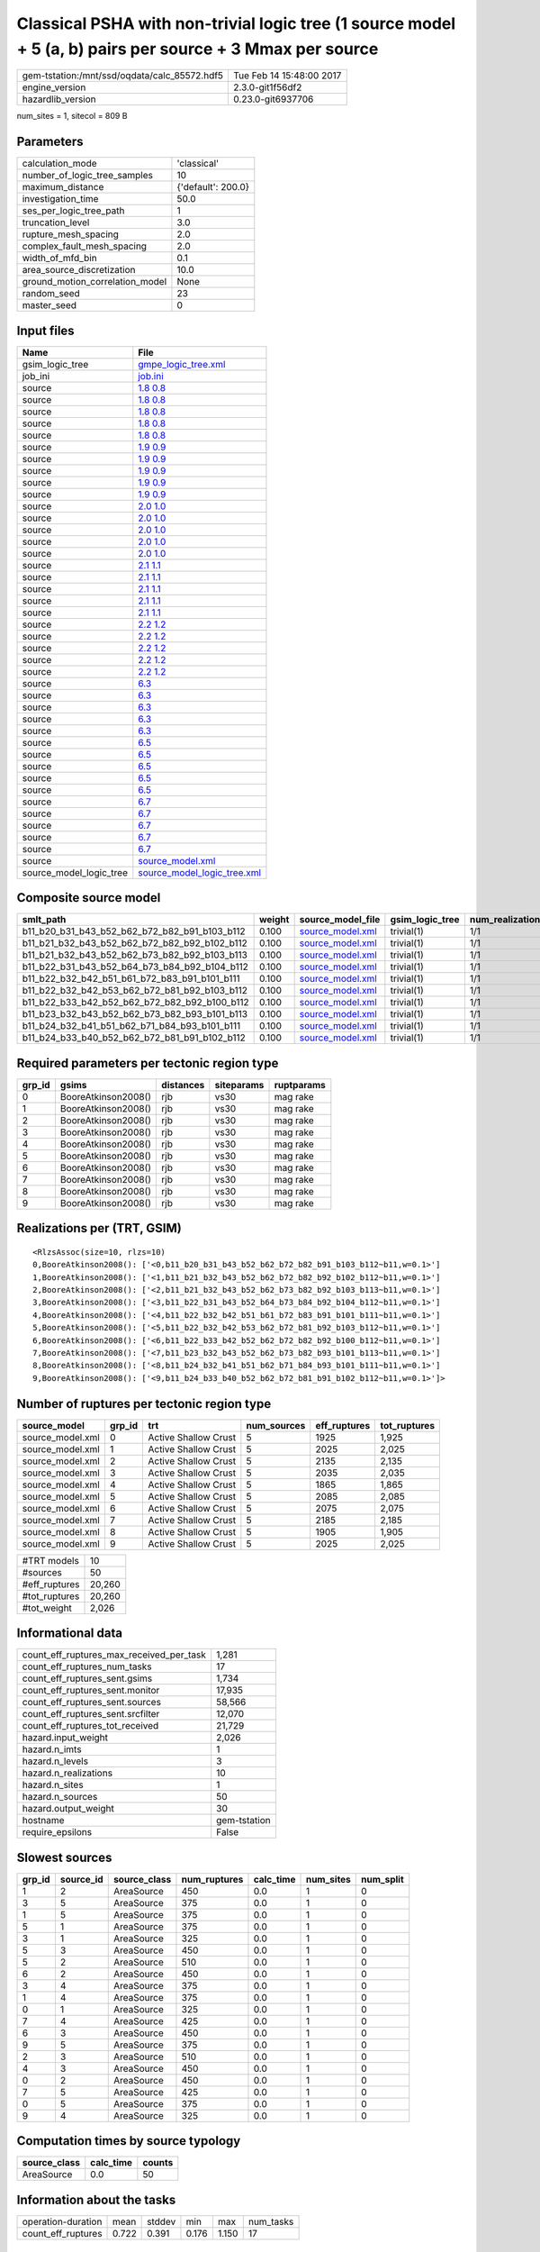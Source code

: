Classical PSHA with non-trivial logic tree (1 source model + 5 (a, b) pairs per source + 3 Mmax per source
==========================================================================================================

============================================ ========================
gem-tstation:/mnt/ssd/oqdata/calc_85572.hdf5 Tue Feb 14 15:48:00 2017
engine_version                               2.3.0-git1f56df2        
hazardlib_version                            0.23.0-git6937706       
============================================ ========================

num_sites = 1, sitecol = 809 B

Parameters
----------
=============================== ==================
calculation_mode                'classical'       
number_of_logic_tree_samples    10                
maximum_distance                {'default': 200.0}
investigation_time              50.0              
ses_per_logic_tree_path         1                 
truncation_level                3.0               
rupture_mesh_spacing            2.0               
complex_fault_mesh_spacing      2.0               
width_of_mfd_bin                0.1               
area_source_discretization      10.0              
ground_motion_correlation_model None              
random_seed                     23                
master_seed                     0                 
=============================== ==================

Input files
-----------
======================= ============================================================
Name                    File                                                        
======================= ============================================================
gsim_logic_tree         `gmpe_logic_tree.xml <gmpe_logic_tree.xml>`_                
job_ini                 `job.ini <job.ini>`_                                        
source                  `1.8 0.8 <1.8 0.8>`_                                        
source                  `1.8 0.8 <1.8 0.8>`_                                        
source                  `1.8 0.8 <1.8 0.8>`_                                        
source                  `1.8 0.8 <1.8 0.8>`_                                        
source                  `1.8 0.8 <1.8 0.8>`_                                        
source                  `1.9 0.9 <1.9 0.9>`_                                        
source                  `1.9 0.9 <1.9 0.9>`_                                        
source                  `1.9 0.9 <1.9 0.9>`_                                        
source                  `1.9 0.9 <1.9 0.9>`_                                        
source                  `1.9 0.9 <1.9 0.9>`_                                        
source                  `2.0 1.0 <2.0 1.0>`_                                        
source                  `2.0 1.0 <2.0 1.0>`_                                        
source                  `2.0 1.0 <2.0 1.0>`_                                        
source                  `2.0 1.0 <2.0 1.0>`_                                        
source                  `2.0 1.0 <2.0 1.0>`_                                        
source                  `2.1 1.1 <2.1 1.1>`_                                        
source                  `2.1 1.1 <2.1 1.1>`_                                        
source                  `2.1 1.1 <2.1 1.1>`_                                        
source                  `2.1 1.1 <2.1 1.1>`_                                        
source                  `2.1 1.1 <2.1 1.1>`_                                        
source                  `2.2 1.2 <2.2 1.2>`_                                        
source                  `2.2 1.2 <2.2 1.2>`_                                        
source                  `2.2 1.2 <2.2 1.2>`_                                        
source                  `2.2 1.2 <2.2 1.2>`_                                        
source                  `2.2 1.2 <2.2 1.2>`_                                        
source                  `6.3 <6.3>`_                                                
source                  `6.3 <6.3>`_                                                
source                  `6.3 <6.3>`_                                                
source                  `6.3 <6.3>`_                                                
source                  `6.3 <6.3>`_                                                
source                  `6.5 <6.5>`_                                                
source                  `6.5 <6.5>`_                                                
source                  `6.5 <6.5>`_                                                
source                  `6.5 <6.5>`_                                                
source                  `6.5 <6.5>`_                                                
source                  `6.7 <6.7>`_                                                
source                  `6.7 <6.7>`_                                                
source                  `6.7 <6.7>`_                                                
source                  `6.7 <6.7>`_                                                
source                  `6.7 <6.7>`_                                                
source                  `source_model.xml <source_model.xml>`_                      
source_model_logic_tree `source_model_logic_tree.xml <source_model_logic_tree.xml>`_
======================= ============================================================

Composite source model
----------------------
============================================= ====== ====================================== =============== ================
smlt_path                                     weight source_model_file                      gsim_logic_tree num_realizations
============================================= ====== ====================================== =============== ================
b11_b20_b31_b43_b52_b62_b72_b82_b91_b103_b112 0.100  `source_model.xml <source_model.xml>`_ trivial(1)      1/1             
b11_b21_b32_b43_b52_b62_b72_b82_b92_b102_b112 0.100  `source_model.xml <source_model.xml>`_ trivial(1)      1/1             
b11_b21_b32_b43_b52_b62_b73_b82_b92_b103_b113 0.100  `source_model.xml <source_model.xml>`_ trivial(1)      1/1             
b11_b22_b31_b43_b52_b64_b73_b84_b92_b104_b112 0.100  `source_model.xml <source_model.xml>`_ trivial(1)      1/1             
b11_b22_b32_b42_b51_b61_b72_b83_b91_b101_b111 0.100  `source_model.xml <source_model.xml>`_ trivial(1)      1/1             
b11_b22_b32_b42_b53_b62_b72_b81_b92_b103_b112 0.100  `source_model.xml <source_model.xml>`_ trivial(1)      1/1             
b11_b22_b33_b42_b52_b62_b72_b82_b92_b100_b112 0.100  `source_model.xml <source_model.xml>`_ trivial(1)      1/1             
b11_b23_b32_b43_b52_b62_b73_b82_b93_b101_b113 0.100  `source_model.xml <source_model.xml>`_ trivial(1)      1/1             
b11_b24_b32_b41_b51_b62_b71_b84_b93_b101_b111 0.100  `source_model.xml <source_model.xml>`_ trivial(1)      1/1             
b11_b24_b33_b40_b52_b62_b72_b81_b91_b102_b112 0.100  `source_model.xml <source_model.xml>`_ trivial(1)      1/1             
============================================= ====== ====================================== =============== ================

Required parameters per tectonic region type
--------------------------------------------
====== =================== ========= ========== ==========
grp_id gsims               distances siteparams ruptparams
====== =================== ========= ========== ==========
0      BooreAtkinson2008() rjb       vs30       mag rake  
1      BooreAtkinson2008() rjb       vs30       mag rake  
2      BooreAtkinson2008() rjb       vs30       mag rake  
3      BooreAtkinson2008() rjb       vs30       mag rake  
4      BooreAtkinson2008() rjb       vs30       mag rake  
5      BooreAtkinson2008() rjb       vs30       mag rake  
6      BooreAtkinson2008() rjb       vs30       mag rake  
7      BooreAtkinson2008() rjb       vs30       mag rake  
8      BooreAtkinson2008() rjb       vs30       mag rake  
9      BooreAtkinson2008() rjb       vs30       mag rake  
====== =================== ========= ========== ==========

Realizations per (TRT, GSIM)
----------------------------

::

  <RlzsAssoc(size=10, rlzs=10)
  0,BooreAtkinson2008(): ['<0,b11_b20_b31_b43_b52_b62_b72_b82_b91_b103_b112~b11,w=0.1>']
  1,BooreAtkinson2008(): ['<1,b11_b21_b32_b43_b52_b62_b72_b82_b92_b102_b112~b11,w=0.1>']
  2,BooreAtkinson2008(): ['<2,b11_b21_b32_b43_b52_b62_b73_b82_b92_b103_b113~b11,w=0.1>']
  3,BooreAtkinson2008(): ['<3,b11_b22_b31_b43_b52_b64_b73_b84_b92_b104_b112~b11,w=0.1>']
  4,BooreAtkinson2008(): ['<4,b11_b22_b32_b42_b51_b61_b72_b83_b91_b101_b111~b11,w=0.1>']
  5,BooreAtkinson2008(): ['<5,b11_b22_b32_b42_b53_b62_b72_b81_b92_b103_b112~b11,w=0.1>']
  6,BooreAtkinson2008(): ['<6,b11_b22_b33_b42_b52_b62_b72_b82_b92_b100_b112~b11,w=0.1>']
  7,BooreAtkinson2008(): ['<7,b11_b23_b32_b43_b52_b62_b73_b82_b93_b101_b113~b11,w=0.1>']
  8,BooreAtkinson2008(): ['<8,b11_b24_b32_b41_b51_b62_b71_b84_b93_b101_b111~b11,w=0.1>']
  9,BooreAtkinson2008(): ['<9,b11_b24_b33_b40_b52_b62_b72_b81_b91_b102_b112~b11,w=0.1>']>

Number of ruptures per tectonic region type
-------------------------------------------
================ ====== ==================== =========== ============ ============
source_model     grp_id trt                  num_sources eff_ruptures tot_ruptures
================ ====== ==================== =========== ============ ============
source_model.xml 0      Active Shallow Crust 5           1925         1,925       
source_model.xml 1      Active Shallow Crust 5           2025         2,025       
source_model.xml 2      Active Shallow Crust 5           2135         2,135       
source_model.xml 3      Active Shallow Crust 5           2035         2,035       
source_model.xml 4      Active Shallow Crust 5           1865         1,865       
source_model.xml 5      Active Shallow Crust 5           2085         2,085       
source_model.xml 6      Active Shallow Crust 5           2075         2,075       
source_model.xml 7      Active Shallow Crust 5           2185         2,185       
source_model.xml 8      Active Shallow Crust 5           1905         1,905       
source_model.xml 9      Active Shallow Crust 5           2025         2,025       
================ ====== ==================== =========== ============ ============

============= ======
#TRT models   10    
#sources      50    
#eff_ruptures 20,260
#tot_ruptures 20,260
#tot_weight   2,026 
============= ======

Informational data
------------------
=========================================== ============
count_eff_ruptures_max_received_per_task    1,281       
count_eff_ruptures_num_tasks                17          
count_eff_ruptures_sent.gsims               1,734       
count_eff_ruptures_sent.monitor             17,935      
count_eff_ruptures_sent.sources             58,566      
count_eff_ruptures_sent.srcfilter           12,070      
count_eff_ruptures_tot_received             21,729      
hazard.input_weight                         2,026       
hazard.n_imts                               1           
hazard.n_levels                             3           
hazard.n_realizations                       10          
hazard.n_sites                              1           
hazard.n_sources                            50          
hazard.output_weight                        30          
hostname                                    gem-tstation
require_epsilons                            False       
=========================================== ============

Slowest sources
---------------
====== ========= ============ ============ ========= ========= =========
grp_id source_id source_class num_ruptures calc_time num_sites num_split
====== ========= ============ ============ ========= ========= =========
1      2         AreaSource   450          0.0       1         0        
3      5         AreaSource   375          0.0       1         0        
1      5         AreaSource   375          0.0       1         0        
5      1         AreaSource   375          0.0       1         0        
3      1         AreaSource   325          0.0       1         0        
5      3         AreaSource   450          0.0       1         0        
5      2         AreaSource   510          0.0       1         0        
6      2         AreaSource   450          0.0       1         0        
3      4         AreaSource   375          0.0       1         0        
1      4         AreaSource   375          0.0       1         0        
0      1         AreaSource   325          0.0       1         0        
7      4         AreaSource   425          0.0       1         0        
6      3         AreaSource   450          0.0       1         0        
9      5         AreaSource   375          0.0       1         0        
2      3         AreaSource   510          0.0       1         0        
4      3         AreaSource   450          0.0       1         0        
0      2         AreaSource   450          0.0       1         0        
7      5         AreaSource   425          0.0       1         0        
0      5         AreaSource   375          0.0       1         0        
9      4         AreaSource   325          0.0       1         0        
====== ========= ============ ============ ========= ========= =========

Computation times by source typology
------------------------------------
============ ========= ======
source_class calc_time counts
============ ========= ======
AreaSource   0.0       50    
============ ========= ======

Information about the tasks
---------------------------
================== ===== ====== ===== ===== =========
operation-duration mean  stddev min   max   num_tasks
count_eff_ruptures 0.722 0.391  0.176 1.150 17       
================== ===== ====== ===== ===== =========

Slowest operations
------------------
================================ ========= ========= ======
operation                        time_sec  memory_mb counts
================================ ========= ========= ======
total count_eff_ruptures         12        0.0       17    
reading composite source model   0.262     0.0       1     
filtering composite source model 0.030     0.0       1     
managing sources                 0.017     0.0       1     
store source_info                0.002     0.0       1     
aggregate curves                 2.954E-04 0.0       17    
reading site collection          5.054E-05 0.0       1     
saving probability maps          4.458E-05 0.0       1     
================================ ========= ========= ======